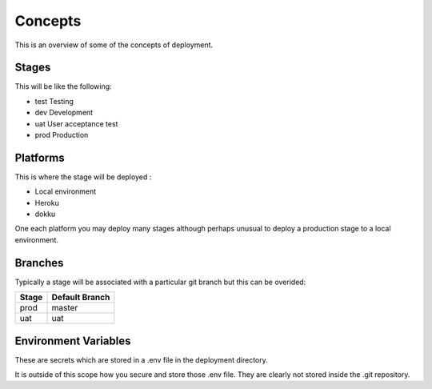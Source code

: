 ========
Concepts
========

This is an overview of some of the concepts of deployment.

Stages
------

This will be like the following:

- test Testing
- dev Development
- uat User acceptance test
- prod  Production


Platforms
---------

This is where the stage will be deployed :

- Local environment
- Heroku
- dokku

One each platform you may deploy many stages although perhaps unusual to deploy a production stage to
a local environment.

Branches
--------
Typically a stage will be associated with a particular git branch but this can be overided:

+------------+-----------------+
| Stage      | Default Branch  |
+============+=================+
| prod       | master          |
+------------+-----------------+
| uat        | uat             |
+------------+-----------------+

Environment Variables
---------------------
These are secrets which are stored in a .env file in the deployment directory.

It is outside of this scope how you secure and store those .env file. They are clearly not stored inside the .git
repository.


